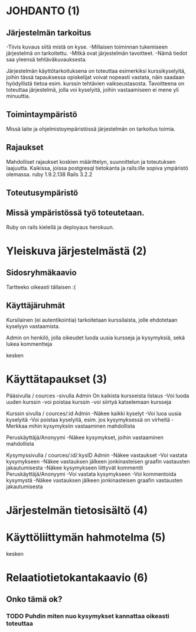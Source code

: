 * JOHDANTO (1)
** Järjestelmän tarkoitus
  -Tiivis kuvaus siitä mistä on kyse.
  -Millaisen toiminnan tukemiseen järjestelmä on tarkoitettu.
  -Mitkä ovat järjestelmän tavoitteet.
  -Nämä tiedot saa yleensä tehtäväkuvauksesta.
  
  Järjestelmän käyttötarkoituksena on toteuttaa esimerkiksi kurssikyselyitä, joihin tässä tapauksessa opiskelijat voivat nopeasti vastata, 
  näin saadaan hyödyllistä tietoa esim. kurssin tehtävien vaikseustasosta.
  Tavoitteena on toteuttaa järjestelmä, jolla voi kyselyitä, joihin vastaamiseen ei mene yli minuuttia. 
  
** Toimintaympäristö  
 Missä laite ja ohjelmistoympäristössä järjestelmän on tarkoitus toimia.

** Rajaukset
 Mahdolliset rajaukset koskien määrittelyn, suunnittelun ja toteutuksen laajuutta.
 Kaikissa, joissa postgresql tietokanta ja rails:ille sopiva ympäristö olemassa. ruby 1.9.2.138 Rails 3.2.2

** Toteutusympäristö
** Missä ympäristössä työ toteutetaan. 
 Ruby on rails kielellä ja deployaus herokuun.
 
* Yleiskuva järjestelmästä (2)
** Sidosryhmäkaavio
   Tartteeko oikeasti tällaisen :(
** Käyttäjäruhmät
  Kursilainen (ei autentikointia) tarkoitetaan kurssilaista, jolle ehdotetaan kyselyyn vastaamista. 

  Admin on henkilö, jolla oikeudet luoda uusia kursseja ja kysymyksiä, sekä lukea kommentteja

    kesken
* Käyttätapaukset (3)     
   Pääsivulla / cources -sivulla
   Admin
   On kaikista kursseista listaus
   -Voi luoda uuden kurssin
   -voi poistaa kurssin
   -voi siirtyä katselemaan kursseja

   Kurssin sivulla / cources/:id
   Admin 
   -Näkee kaikki kyselyt
   -Voi luoa uusia kyselyitä
   -Voi poistaa kyselyitä, esim. jos kysymyksessä on virheitä
   -Merkkaa mihin kysymyksiin vastaaminen mahdollista
   
   Peruskäyttäjä/Anonyymi
   -Näkee kysymykset, joihin vastaaminen mahdollista
   
   Kysymyssivulla / cources/:id/:kysID
   Admin
   -Näkee vastaukset
   -Voi vastata kysymykseen
   -Näkee vastauksen jälkeen jonkinasteisen graafin vastausten jakautumisesta
   -Näkee kysymykseen liittyvät kommentit
   Peruskäyttäjä/Anonyymi
   -Voi vastata kysymykseen
   -Voi kommentoida kysymystä
   -Näkee vastauksen jälkeen jonkinasteisen graafin vastausten jakautumisesta

* Järjestelmän tietosisältö (4)
  [[file:tietosisalto.jpeg]]
* Käyttöliittymän hahmotelma (5)
   kesken
   [[file:sivukaavio.jpeg]]
* Relaatiotietokantakaavio (6)

** Onko tämä ok?
*** TODO Puhdin miten nuo kysymykset kannattaa oikeasti toteuttaa
    [[file:tietokanta1.gif]]
   
